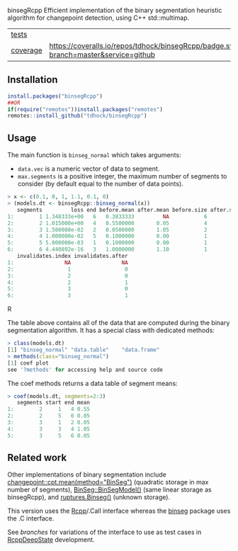 binsegRcpp Efficient implementation of the binary segmentation
heuristic algorithm for changepoint detection, using C++
std::multimap.

| [[file:tests/testthat][tests]]    | [[https://github.com/tdhock/nc/actions][https://github.com/tdhock/nc/workflows/R-CMD-check/badge.svg]]                        |
| [[https://github.com/jimhester/covr][coverage]] | [[https://coveralls.io/github/tdhock/binsegRcpp?branch=master][https://coveralls.io/repos/tdhock/binsegRcpp/badge.svg?branch=master&service=github]] |

** Installation

#+BEGIN_SRC R
  install.packages("binsegRcpp")
  ##OR
  if(require("remotes"))install.packages("remotes")
  remotes::install_github("tdhock/binsegRcpp")
#+END_SRC

** Usage

The main function is =binseg_normal= which takes arguments:
- =data.vec= is a numeric vector of data to segment.
- =max.segments= is a positive integer, the maximum number of segments
  to consider (by default equal to the number of data points).

#+BEGIN_SRC R
> x <- c(0.1, 0, 1, 1.1, 0.1, 0)
> (models.dt <- binsegRcpp::binseg_normal(x))
   segments         loss end before.mean after.mean before.size after.size
1:        1 1.348333e+00   6   0.3833333         NA           6         NA
2:        2 1.015000e+00   4   0.5500000       0.05           4          2
3:        3 1.500000e-02   2   0.0500000       1.05           2          2
4:        4 1.000000e-02   5   0.1000000       0.00           1          1
5:        5 5.000000e-03   1   0.1000000       0.00           1          1
6:        6 4.440892e-16   3   1.0000000       1.10           1          1
   invalidates.index invalidates.after
1:                NA                NA
2:                 1                 0
3:                 2                 0
4:                 2                 1
5:                 3                 0
6:                 3                 1
#+END_SRC R

The table above contains all of the data that are computed during the
binary segmentation algorithm. It has a special class with dedicated
methods:

#+BEGIN_SRC R
> class(models.dt)
[1] "binseg_normal" "data.table"    "data.frame"   
> methods(class="binseg_normal")
[1] coef plot
see '?methods' for accessing help and source code
#+END_SRC

The coef methods returns a data table of segment means:

#+BEGIN_SRC R
> coef(models.dt, segments=2:3)
   segments start end mean
1:        2     1   4 0.55
2:        2     5   6 0.05
3:        3     1   2 0.05
4:        3     3   4 1.05
5:        3     5   6 0.05
#+END_SRC

** Related work

Other implementations of binary segmentation include
[[https://github.com/rkillick/changepoint/][changepoint::cpt.mean(method="BinSeg")]] (quadratic storage in max
number of segments), [[https://github.com/diego-urgell/BinSeg][BinSeg::BinSegModel()]] (same linear storage as
binsegRcpp), and [[https://github.com/deepcharles/ruptures][ruptures.Binseg()]] (unknown storage).

This version uses the [[http://www.rcpp.org/][Rcpp]]/.Call interface whereas the [[https://github.com/tdhock/binseg][binseg]] package
uses the .C interface.

See [[branches][branches]] for variations of the interface to use as test cases in
[[https://github.com/NAU-CS/RcppDeepState][RcppDeepState]] development.
